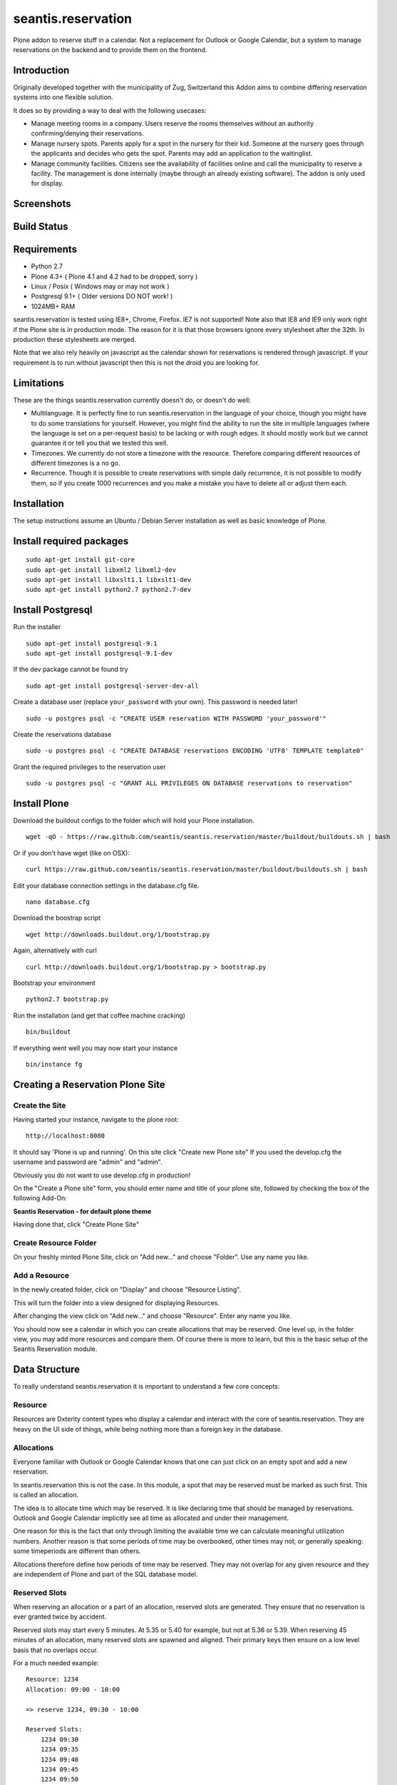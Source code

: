 seantis.reservation
===================

Plone addon to reserve stuff in a calendar. Not a replacement for
Outlook or Google Calendar, but a system to manage reservations on the
backend and to provide them on the frontend.

Introduction
------------

Originally developed together with the municipality of Zug, Switzerland
this Addon aims to combine differing reservation systems into one
flexible solution.

It does so by providing a way to deal with the following usecases:

-  Manage meeting rooms in a company. Users reserve the rooms themselves
   without an authority confirming/denying their reservations.

-  Manage nursery spots. Parents apply for a spot in the nursery for
   their kid. Someone at the nursery goes through the applicants and
   decides who gets the spot. Parents may add an application to the
   waitinglist.

-  Manage community facilities. Citizens see the availability of
   facilities online and call the municipality to reserve a facility.
   The management is done internally (maybe through an already existing
   software). The addon is only used for display.

Screenshots
-----------

|overview example| |calendar example| |reserve example| |confirm
example|

Build Status
------------

|Build Status|

Requirements
------------

-  Python 2.7
-  Plone 4.3+ ( Plone 4.1 and 4.2 had to be dropped, sorry )
-  Linux / Posix ( Windows may or may not work )
-  Postgresql 9.1+ ( Older versions DO NOT work! )
-  1024MB+ RAM

seantis.reservation is tested using IE8+, Chrome, Firefox. IE7 is not
supported! Note also that IE8 and IE9 only work right if the Plone site
is in production mode. The reason for it is that those browsers ignore
every stylesheet after the 32th. In production these stylesheets are
merged.

Note that we also rely heavily on javascript as the calendar shown for
reservations is rendered through javascript. If your requirement is to run
without javascript then this is not the droid you are looking for.

Limitations
-----------

These are the things seantis.reservation currently doesn't do, or doesn't do
well:

-  Multilanguage. It is perfectly fine to run seantis.reservation in the language
   of your choice, though you might have to do some translations for yourself. However,
   you might find the ability to run the site in multiple languages (where the language
   is set on a per-request basis) to be lacking or with rough edges. It should mostly
   work but we cannot guarantee it or tell you that we tested this well.

-  Timezones. We currently do not store a timezone with the resource. Therefore
   comparing different resources of different timezones is a no go.

-  Recurrence. Though it is possible to create reservations with simple daily
   recurrence, it is not possible to modify them, so if you create 1000 recurrences
   and you make a mistake you have to delete all or adjust them each.

Installation
------------

The setup instructions assume an Ubuntu / Debian Server installation as
well as basic knowledge of Plone.

Install required packages
-------------------------

::

    sudo apt-get install git-core
    sudo apt-get install libxml2 libxml2-dev
    sudo apt-get install libxslt1.1 libxslt1-dev
    sudo apt-get install python2.7 python2.7-dev

Install Postgresql
------------------

Run the installer ::

    sudo apt-get install postgresql-9.1
    sudo apt-get install postgresql-9.1-dev

If the dev package cannot be found try ::

    sudo apt-get install postgresql-server-dev-all

Create a database user (replace ``your_password`` with your own). This
password is needed later! ::

    sudo -u postgres psql -c "CREATE USER reservation WITH PASSWORD 'your_password'"

Create the reservations database ::

    sudo -u postgres psql -c "CREATE DATABASE reservations ENCODING 'UTF8' TEMPLATE template0"

Grant the required privileges to the reservation user ::

    sudo -u postgres psql -c "GRANT ALL PRIVILEGES ON DATABASE reservations to reservation"

Install Plone
-------------

Download the buildout configs to the folder which will hold your Plone
installation. ::

    wget -qO - https://raw.github.com/seantis/seantis.reservation/master/buildout/buildouts.sh | bash

Or if you don't have wget (like on OSX): ::

    curl https://raw.github.com/seantis/seantis.reservation/master/buildout/buildouts.sh | bash 

Edit your database connection settings in the database.cfg file. ::

    nano database.cfg

Download the boostrap script ::

    wget http://downloads.buildout.org/1/bootstrap.py

Again, alternatively with curl ::

    curl http://downloads.buildout.org/1/bootstrap.py > bootstrap.py

Bootstrap your environment ::

    python2.7 bootstrap.py

Run the installation (and get that coffee machine cracking) ::

    bin/buildout

If everything went well you may now start your instance ::

    bin/instance fg

Creating a Reservation Plone Site
---------------------------------

Create the Site
~~~~~~~~~~~~~~~

Having started your instance, navigate to the plone root: ::

    http://localhost:8080

It should say 'Plone is up and running'. On this site click "Create new
Plone site" If you used the develop.cfg the username and password are
"admin" and "admin".

Obviously you do not want to use develop.cfg in production!

On the "Create a Plone site" form, you should enter name and title of
your plone site, followed by checking the box of the following
Add-On:

**Seantis Reservation - for default plone theme**

Having done that, click "Create Plone Site"

Create Resource Folder
~~~~~~~~~~~~~~~~~~~~~~

On your freshly minted Plone Site, click on "Add new..." and choose
"Folder". Use any name you like.

Add a Resource
~~~~~~~~~~~~~~

In the newly created folder, click on "Display" and choose 
"Resource Listing".

This will turn the folder into a view designed for displaying Resources.

After changing the view click on "Add new..." and choose "Resource".
Enter any name you like.

You should now see a calendar in which you can create allocations that may
be reserved. One level up, in the folder view, you may add more resources and
compare them. Of course there is more to learn, but this is the basic setup of
the Seantis Reservation module.

Data Structure
--------------

To really understand seantis.reservation it is important to understand a
few core concepts:

Resource
~~~~~~~~

Resources are Dxterity content types who display a calendar and interact
with the core of seantis.reservation. They are heavy on the UI side of
things, while being nothing more than a foreign key in the database.

Allocations
~~~~~~~~~~~

Everyone familiar with Outlook or Google Calendar knows that one can
just click on an empty spot and add a new reservation.

In seantis.reservation this is not the case. In this module, a spot that
may be reserved must be marked as such first. This is called an
allocation.

The idea is to allocate time which may be reserved. It is like declaring
time that should be managed by reservations. Outlook and Google Calendar
implicitly see all time as allocated and under their management.

One reason for this is the fact that only through limiting the available
time we can calculate meaningful utilization numbers. Another reason is
that some periods of time may be overbooked, other times may not, or
generally speaking: some timeperiods are different than others.

Allocations therefore define how periods of time may be reserved. They
may not overlap for any given resource and they are independent of Plone
and part of the SQL database model.

Reserved Slots
~~~~~~~~~~~~~~

When reserving an allocation or a part of an allocation, reserved slots
are generated. They ensure that no reservation is ever granted twice by
accident.

Reserved slots may start every 5 minutes. At 5.35 or 5.40 for example,
but not at 5.36 or 5.39. When reserving 45 minutes of an allocation,
many reserved slots are spawned and aligned. Their primary keys then
ensure on a low level basis that no overlaps occur.

For a much needed example:

::

    Resource: 1234
    Allocation: 09:00 - 10:00

    => reserve 1234, 09:30 - 10:00

    Reserved Slots:
        1234 09:30
        1234 09:35
        1234 09:40
        1234 09:45
        1234 09:50
        1234 09:55

    => try to reserve 1234, 09:30 - 10:00 again

    Reserved Slot 1234, 09:30 already exists

Of course there are a number of optimizations to ensure that we don't
generated millions of reserved slots. But this is basically it.

Reservations
~~~~~~~~~~~~

Reservations exist in two states: Pending and Approved.

Pending reservations are reservations on a waitinglist. Users have
submitted them, but nobody has confirmed them. They have therefore no
reserved slot associated with them.

Approved reservations are reservations who are associated with reserved
slots and are therefore confirmed and binding.

Note that it is possible in the UI side of seantis.reservation to go
from pending to confirmed automatically. This is called auto-approval.

FAQ
---

Why is *Database X* not an option? / Why does Postgresql < 9.1 not work?
~~~~~~~~~~~~~~~~~~~~~~~~~~~~~~~~~~~~~~~~~~~~~~~~~~~~~~~~~~~~~~~~~~~~~~~~

seantis.reservation relies on a Postgresql feature introduced in 9.1
called "Serialized Transactions". Serialized transactions are
transactions that, run on multiuser systems, are guaranteed to behave
like they are run on a singleuser system.

In other words, serialized transactions make it much easier to ensure
that the data stays sane even when multiple write transactions are run
concurrently.

Other databases, like Oracle, also support this feature and it would be
possible to support those databases as well. Patches welcome.

Note that MySQL has serialized transactions with InnoDB, but the
documentation does not make any clear guarantees and there is a debate
going on:

http://stackoverflow.com/questions/6269471/does-mysql-innodb-implement-true-serializable-isolation

Why did you choose SQL anyway? Why not use the ZODB? Why not *insert your favorite NoSQL DB here*?
~~~~~~~~~~~~~~~~~~~~~~~~~~~~~~~~~~~~~~~~~~~~~~~~~~~~~~~~~~~~~~~~~~~~~~~~~~~~~~~~~~~~~~~~~~~~~~~~~~

-  If a reservation is granted to you, noone else must get the same
   grant. Primary keys and transactions are a natural fit to ensure
   that.

-  Our data model is heavily structured and needs to be validated
   against a schema.

-  All clients must have the same data at all time. Not just eventually.

-  Complicated queries must be easy to develop as reporting matters.

-  The core of seantis.reservation should eventually be independent of
   Zope/Plone.

Why / How is my allocation colored? My allocation is green, but it should be orange/red!
~~~~~~~~~~~~~~~~~~~~~~~~~~~~~~~~~~~~~~~~~~~~~~~~~~~~~~~~~~~~~~~~~~~~~~~~~~~~~~~~~~~~~~~~

Basically colors are assigned to events based on their availability:

75-100% : Green / Available

1-74% : Orange / Partly Available

0% : Unavailable

The availability is calculated by taking the total time available and
dividing it by the time reserved. If an allocation is set to be approved
automatically (the default) a 0% availability also means that no new
reservations can be made.

If an allcation is set to be approved manually, there's automatically an
unlimited waitinglist. Reservations to that waitinglist can be made at
any time - unless the allocation setting is changed - and the number of
people in the waitinglist is shown on the allcation itself.

.. |overview example| image:: https://github.com/seantis/seantis.reservation/raw/master/screenshots/milliways-overview.png
.. |calendar example| image:: https://github.com/seantis/seantis.reservation/raw/master/screenshots/milliways-calendar.png
.. |reserve example| image:: https://github.com/seantis/seantis.reservation/raw/master/screenshots/milliways-reserve.png
.. |confirm example| image:: https://github.com/seantis/seantis.reservation/raw/master/screenshots/milliways-confirm.png
.. |Build Status| image:: https://secure.travis-ci.org/seantis/seantis.reservation.png
   :target: http://travis-ci.org/seantis/seantis.reservation
